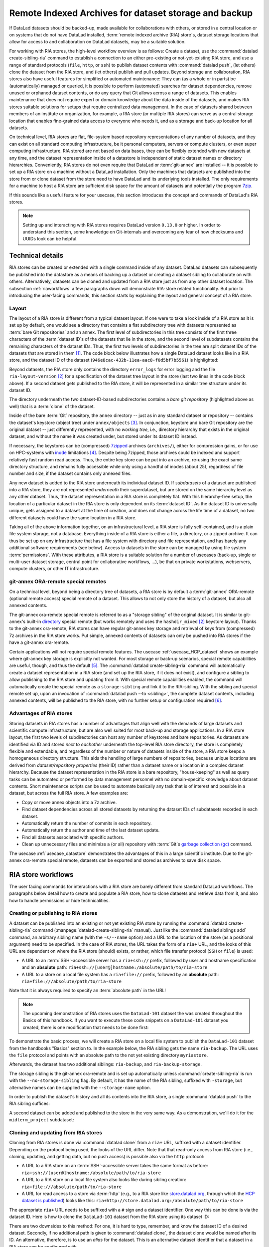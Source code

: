 .. _riastore:

Remote Indexed Archives for dataset storage and backup
------------------------------------------------------

If DataLad datasets should be backed-up, made available for collaborations
with others, or stored in a central location or on systems that do not have
DataLad installed, :term:`remote indexed archive (RIA) store`\s, dataset storage
locations that allow for access to and collaboration on DataLad datasets, may be
a suitable solution.

For working with RIA stores, the high-level workflow overview is as follows: Create a dataset,
use the :command:`datalad create-sibling-ria` command to establish a connection
to an either pre-existing or not-yet-existing RIA store, and use a range of
standard protocols (``file``, ``http``, or ``ssh``) to publish dataset contents
with :command:`datalad push`, (let others) clone the dataset from the RIA store,
and (let others) publish and pull updates.
Beyond storage and collaboration, RIA stores also have useful features for
simplified or automated maintenance: They can (as a whole or in parts) be
(automatically) managed or queried, it is possible to perform
(automated) searches for dataset dependencies, remove unused or orphaned dataset
contents, or do any query that Git allows across a range of datasets. This enables
maintenance that does not require expert or domain knowledge about
the data inside of the datasets, and makes RIA stores suitable solutions
for setups that require centralized data management. In the case of datasets
shared between members of an institute or organization, for example, a RIA store
(or multiple RIA stores) can serve as a central storage location that enables
fine-grained data access to everyone who needs it, and as a storage and back-up
location for all datasets.


On technical level, RIA stores are flat, file-system based repository
representations of any number of datasets, and they can exist on all standard computing
infrastructure, be it personal computers, servers or compute clusters, or even
super computing infrastructure.
RIA stored are not based on data bases, they can be flexibly extended with new
datasets at any time, and the dataset representation inside of a datastore is
independent of static dataset names or directory hierarchies.
Conveniently, RIA stores do not even require that DataLad or :term:`git-annex`
are installed -- it is possible to set up a RIA store on a machine without a
DataLad installation. Only the machines that datasets are published into the
store from or clone dataset from the store need to have DataLad and its underlying
tools installed. The only requirements for a machine to host a RIA store are
sufficient disk space for the amount of datasets and potentially the program
`7zip <https://www.7-zip.org/>`_.

If this sounds like a useful feature for your usecase, this section introduces
the concept and commands of DataLad's RIA stores.

.. note::

   Setting up and interacting with RIA stores requires DataLad version ``0.13.0``
   or higher. In order to understand this section, some knowledge on Git-internals
   and overcoming any fear of how checksums and UUIDs look can be helpful.

Technical details
^^^^^^^^^^^^^^^^^

RIA stores can be created or extended with a single command inside of any
dataset. DataLad datasets can subsequently be published into the datastore as a
means of backing up a dataset or creating a dataset sibling to collaborate on
with others. Alternatively, datasets can be cloned and updated from a RIA store
just as from any other dataset location.
The subsection :ref:`riaworkflows` a few paragraphs down will demonstrate RIA-store
related functionality. But prior to introducing the user-facing commands, this
section starts by explaining the layout and general concept of a RIA store.

Layout
""""""

The layout of a RIA store is different from a typical dataset layout. If one were
to take a look inside of a RIA store as it is set up by default, one would see a
directory that contains a flat subdirectory tree with datasets represented as
:term:`bare Git repositories` and an annex.
The first level of subdirectories in this tree consists of the first three
characters of the :term:`dataset ID`\s of the datasets that lie in the store,
and the second level of subdatasets contains the remaining characters of the
dataset IDs.
Thus, the first two levels of subdirectories in the tree are split
dataset IDs of the datasets that are stored in them [#f1]_. The code block below
illustrates how a single DataLad dataset looks like in a RIA store, and the
dataset ID of the dataset (``946e8cac-432b-11ea-aac8-f0d5bf7b5561``) is
highlighted:

.. code-block::
   :emphasize-lines: 2-3, 18-41

    /path/to/my_riastore
    ├── 946
    │   └── e8cac-432b-11ea-aac8-f0d5bf7b5561
    │       ├── annex
    │       │   └── objects
    │       │       ├── 6q
    │       │       │   └── mZ
    │       │       │       └── MD5E-s93567133--7c93fc5d0b5f197ae8a02e5a89954bc8.nii.gz
    │       │       │           └── MD5E-s93567133--7c93fc5d0b5f197ae8a02e5a89954bc8.nii.gz
    │       │       ├── 6v
    │       │       │   └── zK
    │       │       │       └── MD5E-s2043924480--47718be3b53037499a325cf1d402b2be.nii.gz
    │       │       │           └── MD5E-s2043924480--47718be3b53037499a325cf1d402b2be.nii.gz
    │       │       ├── [...]
    │       │       └── [...]
    │       ├── archives
    │       │   └── archive.7z
    │       ├── branches
    │       ├── config
    │       ├── description
    │       ├── HEAD
    │       ├── hooks
    │       │   ├── applypatch-msg.sample
    │       │   ├── [...]
    │       │   └── update.sample
    │       ├── info
    │       │   └── exclude
    │       ├── objects
    │       │   ├── 05
    │       │   │   └── 3d25959223e8173497fa7f747442b72c31671c
    │       │   ├── 0b
    │       │   │   └── 8d0edbf8b042998dfeb185fa2236d25dd80cf9
    │       │   ├── [...]
    │       │   │   └── [...]
    │       │   ├── info
    │       │   └── pack
    │       ├── refs
    │       │   ├── heads
    │       │   │   ├── git-annex
    │       │   │   └── master
    │       │   └── tags
    │       ├── ria-layout-version
    │       └── ria-remote-ebce196a-b057-4c96-81dc-7656ea876234
    │           └── transfer
    ├── error_logs
    └── ria-layout-version

Beyond datasets, the RIA store only contains the directory ``error_logs``
for error logging and the file ``ria-layout-version`` [#f2]_ for a specification of the
dataset tree layout in the store (last two lines in the code block above).
If a second dataset gets published to the RIA store, it will be represented in a
similar tree structure under its dataset ID.

The directory underneath the two dataset-ID-based subdirectories contains a
*bare git repository* (highlighted above as well) that is a :term:`clone` of the
dataset.

.. findoutmore:: What is a bare Git repository?

   A bare Git repository is a repository that contains the contents of the ``.git``
   directory of regular DataLad datasets or Git repositories, but no worktree
   or checkout. This has advantages: The repository is leaner, it is easier
   for administrators to perform garbage collections, and it is required if you
   want to push to it at all times. You can find out more on what bare repositories
   are and how to use them
   `here <https://git-scm.com/book/en/v2/Git-on-the-Server-Getting-Git-on-a-Server>`__.

Inside of the bare :term:`Git` repository, the ``annex`` directory -- just as in
any standard dataset or repository -- contains the dataset's keystore (object
tree) under ``annex/objects`` [#f3]_. In conjunction, keystore and bare Git
repository are the original dataset -- just differently represented, with no
*working tree*, i.e., directory hierarchy that exists in the original dataset,
and without the name it was created under, but stored under its dataset ID instead.

If necessary, the keystores can be (compressed) `7zipped <https://www.7-zip.org/>`_
archives (``archives/``), either for compression gains, or for use on HPC-systems with
`inode <https://en.wikipedia.org/wiki/Inode>`_ limitations [#f4]_.
Despite being 7zipped, those archives could be indexed and support
relatively fast random read access. Thus, the entire key store can be put into an
archive, re-using the exact same directory structure, and remains fully
accessible while only using a handful of inodes (about 25), regardless of file
number and size, if the dataset contains only annexed files.

Any new dataset is added to the RIA store underneath its individual dataset ID.
If *subdatasets* of a dataset are published into a RIA store, they are not
represented *underneath* their superdataset, but are stored on the same hierarchy
level as any other dataset. Thus, the dataset representation in a RIA store is
completely flat.
With this hierarchy-free setup, the location of a particular dataset in the RIA
store is only dependent on its :term:`dataset ID`. As the dataset ID is universally
unique, gets assigned to a dataset at the time of creation, and does not change across
the life time of a dataset, no two different datasets could have the same location
in a RIA store.

Taking all of the above information together, on an infrastructural level,
a RIA store is fully self-contained, and is a plain file system storage, not a
database. Everything inside of a RIA store is either a file, a directory, or
a zipped archive. It can thus be set up on any infrastructure that has a file
system with directory and file representation, and has barely any additional
software requirements (see below). Access to datasets in the store can be managed
by using file system :term:`permissions`.
With these attributes, a RIA store is a suitable solution for a number of
usecases (back-up, single or multi-user dataset storage, central point for
collaborative workflows, ...), be that on private workstations, webservers,
compute clusters, or other IT infrastructure.

.. findoutmore:: Software Requirements

   On the RIA store hosting infrastructure, only 7z is to be installed, if the
   archive feature is desired. Specifically, no :term:`Git`, no :term:`git-annex`,
   and no otherwise running daemons are necessary.
   If the RIA store is set up remotely, the server needs to be SSH-accessible.

   On the client side, you need DataLad version 0.13.0 or later. Starting with
   this version, DataLad has the  :command:`create-sibling-ria` command and the
   git-annex ora-remote special remote that is required to get annexed dataset
   contents into a RIA store.

git-annex ORA-remote special remotes
""""""""""""""""""""""""""""""""""""

On a technical level, beyond being a directory tree of datasets, a RIA store
is by default a :term:`git-annex` ORA-remote (optional remote access) special remote
of a dataset. This allows to not only store the history of a dataset, but also
all annexed contents.

.. findoutmore:: What is a special remote?

   A `special-remote <https://git-annex.branchable.com/special_remotes/>`_ is an
   extension to Git's concept of remotes, and can enable git-annex to transfer
   data to and from places that are not Git repositories (e.g., cloud services
   or external machines such as an HPC system). Don't envision a special-remote as a
   physical place or location -- a special-remote is just a protocol that defines
   the underlying *transport* of your files *to* and *from* a specific location.

The git-annex ora-remote special remote is referred to as a "storage sibling" of
the original dataset. It is similar to git-annex's built-in
`directory <https://git-annex.branchable.com/special_remotes/directory/>`_
special remote (but works remotely and uses the ``hashdir_mixed`` [#f2]_ keystore
layout). Thanks to the git-annex ora-remote, RIA stores can have regular
git-annex key storage and retrieval of keys from (compressed) 7z archives in
the RIA store works. Put simple, annexed contents of datasets can only be
pushed into RIA stores if the have a git-annex ora-remote.


Certain applications will not require special remote features. The usecase
:ref:`usecase_HCP_dataset`
shows an example where git-annex key storage is explicitly not wanted. For most
storage or back-up scenarios, special remote capabilities are useful, though,
and thus the default [#f5]_.
The :command:`datalad create-sibling-ria` command will automatically create a
dataset representation in a RIA store (and set up the RIA store, if it does not
exist), and configure a sibling to allow publishing to the RIA store and updating
from it.
With special remote capabilities enabled, the command will automatically create
the special remote as a ``storage-sibling`` and link it to the RIA-sibling.
With the sibling and special remote set up, upon an invocation of
:command:`datalad push --to <sibling>`, the complete dataset contents, including
annexed contents, will be published to the RIA store, with no further setup or
configuration required [#f6]_.

Advantages of RIA stores
""""""""""""""""""""""""
Storing datasets in RIA stores has a number of advantages that align well with
the demands of large datasets and scientific compute infrastructure, but are also
well suited for most back-up and storage applications.
In a RIA store layout, the first two levels of subdirectories can host any
number of keystores and bare repositories. As datasets are identified via ID and
stored *next to eachother* underneath the top-level RIA store directory, the
store is completely flexible and extendable, and regardless of the number or
nature of datasets inside of the store, a RIA store keeps a homogeneous directory
structure. This aids the handling of large numbers of repositories, because
unique locations are derived from *dataset/repository properties* (their ID)
rather than a dataset name or a location in a complex dataset hierarchy.
Because the dataset representation in the RIA store is a bare repository,
"house-keeping" as well as query tasks can be automated or performed by data
management personnel with no domain-specific knowledge about dataset contents.
Short maintenance scripts can be used to automate basically any task that is
of interest and possible in a dataset, but across the full RIA store.
A few examples are:

- Copy or move annex objects into a 7z archive.
- Find dataset dependencies across all stored datasets by returning the dataset
  IDs of subdatasets recorded in each dataset.
- Automatically return the number of commits in each repository.
- Automatically return the author and time of the last dataset update.
- Find all datasets associated with specific authors.
- Clean up unnecessary files and minimize a (or all) repository with :term:`Git`\s
  `garbage collection (gc) <https://git-scm.com/docs/git-gc>`_ command.

The usecase :ref:`usecase_datastore` demonstrates the advantages of this in a
large scientific institute.
Due to the git-annex ora-remote special remote, datasets can be exported and
stored as archives to save disk space.

.. todo::

   link to ukb chapter as example

.. _riaworkflows:

RIA store workflows
^^^^^^^^^^^^^^^^^^^

The user facing commands for interactions with a RIA store are barely different
from standard DataLad workflows. The paragraphs below detail how to create and
populate a RIA store, how to clone datasets and retrieve data from it, and also
how to handle permissions or hide technicalities.

Creating or publishing to RIA stores
""""""""""""""""""""""""""""""""""""

.. index:: ! datalad command; create-sibling-ria

A dataset can be published into an existing or not yet existing RIA store by
running the :command:`datalad create-sibling-ria` command
(:manpage:`datalad-create-sibling-ria` manual).
Just like the :command:`datalad siblings add` command, an arbitrary sibling name
(with the ``-s/--name`` option) and a URL to the location of the store (as a
positional argument) need to be specified. In the case of RIA stores, the URL
takes the form of a ``ria+`` URL, and the looks of this URL are dependent
on where the RIA store (should) exists, or rather, which file transfer protocol
(``SSH`` or ``file``) is used:

- A URL to an :term:`SSH`\-accessible server has a ``ria+ssh://`` prefix, followed
  by user and hostname specification and an **absolute** path:
  ``ria+ssh://[user@]hostname:/absolute/path/to/ria-store``
- A URL to a store on a local file system has a ``ria+file://`` prefix,
  followed by an **absolute** path: ``ria+file:///absolute/path/to/ria-store``

Note that it is always required to specify an :term:`absolute path` in the URL!

.. note::

   The upcoming demonstration of RIA stores uses the ``DataLad-101`` dataset
   the was created throughout the Basics of this handbook.
   If you want to execute these code snippets on a ``DataLad-101``
   dataset you created, there is one modification that needs to be done first:

   .. findoutmore:: If necessary, adjust the submodule path!

      Back in :ref:`subdspublishing`, in order to appropriately reference and link
      subdatasets on hostings sites such as :term:`GitHub`, we adjusted the
      submodule path of the subdataset in ``.gitmodules`` to point to a published
      subdataset on GitHub:

      .. runrecord:: _examples/DL-101-147-101
         :language: console
         :workdir: dl-101/DataLad-101
         :emphasize-lines: 9

         # in DataLad-101
         $ cat .gitmodules

      Later in this demonstration we would like to publish the subdataset to a
      RIA store and retrieve it automatically from this store -- retrieval is only
      attempted from a store, however, if no other working source is known. Therefore,
      we will remove the reference to the published dataset prior to this
      demonstration and replace it with the path it was originally referenced under.

      .. runrecord:: _examples/DL-101-147-102
         :language: console
         :workdir: dl-101/DataLad-101

         # in DataLad-101
         $ datalad subdatasets --contains midterm_project --set-property url ./midterm_project


To demonstrate the basic process, we will create a RIA store on a local file
system to publish the ``DataLad-101`` dataset from the handbooks "Basics"
section to. In the example below, the RIA sibling gets the name ``ria-backup``.
The URL uses the ``file`` protocol and points with an absolute path to the not
yet existing directory ``myriastore``.


.. runrecord:: _examples/DL-101-147-103
   :language: console
   :workdir: dl-101/DataLad-101

   # inside of the dataset DataLad-101
   $ datalad create-sibling-ria -s ria-backup ria+file:///home/me/myriastore

Afterwards, the dataset has two additional siblings: ``ria-backup``, and
``ria-backup-storage``.

.. runrecord:: _examples/DL-101-147-104
   :language: console
   :workdir: dl-101/DataLad-101

   $ datalad siblings

The storage sibling is the git-annex ora-remote and is set up automatically
unless :command:`create-sibling-ria` is run with the ``--no-storage-sibling``
flag. By default, it has the name of the RIA sibling, suffixed with ``-storage``,
but alternative names can be supplied with the ``--storage-name`` option.



.. findoutmore:: Take a look into the store

    Right after running this command, a RIA store has been created in the specified
    location:

    .. runrecord:: _examples/DL-101-147-105
       :language: console
       :workdir: dl-101/DataLad-101

       $ tree /home/me/myriastore

    Note that there is one dataset represented in the RIA store. The two-directory
    structure it is represented under corresponds to the dataset ID of ``DataLad-101``:

    .. runrecord:: _examples/DL-101-147-106
       :language: console
       :workdir: dl-101/DataLad-101

       # The dataset ID is stored in .datalad/config
       $ cat .datalad/config

In order to publish the dataset's history and all its contents into the RIA store,
a single :command:`datalad push` to the RIA sibling suffices:

.. runrecord:: _examples/DL-101-147-107
   :language: console
   :workdir: dl-101/DataLad-101

   $ datalad push --to ria-backup

.. findoutmore:: Take another look into the store

    Now that dataset contents have been pushed to the RIA store, the bare repository
    contains them, although their representation is not human-readable. But worry
    not -- this representation only exists in the RIA store. When cloning this
    dataset from the RIA store, the clone will be in its standard human-readable
    format.

    .. runrecord:: _examples/DL-101-147-108
       :language: console
       :workdir: dl-101/DataLad-101

       $ tree /home/me/myriastore

A second dataset can be added and published to the store in the very same way.
As a demonstration, we'll do it for the ``midterm_project`` subdataset:

.. runrecord:: _examples/DL-101-147-109
   :language: console
   :workdir: dl-101/DataLad-101

   $ cd midterm_project
   $ datalad create-sibling-ria -s ria-backup ria+file:///home/me/myriastore

.. runrecord:: _examples/DL-101-147-110
   :language: console
   :workdir: dl-101/DataLad-101/midterm_project

   $ datalad push --to ria-backup

.. findoutmore:: Take a look into the RIA store after a second dataset has been added

    With creating a RIA sibling to the RIA store and publishing the contents of
    the ``midterm_project`` subdataset to the store, a second dataset has been
    added to the datastore. Note how it is represented on the same hierarchy
    level as the previous dataset, underneath its dataset ID:


    .. runrecord:: _examples/DL-101-147-111
       :language: console
       :workdir: dl-101/DataLad-101/midterm_project

       $ cat .datalad/config

    .. runrecord:: _examples/DL-101-147-112
       :language: console
       :workdir: dl-101/DataLad-101

       $ tree /home/me/myriastore


Cloning and updating from RIA stores
""""""""""""""""""""""""""""""""""""

Cloning from RIA stores is done via :command:`datalad clone` from a ``ria+`` URL,
suffixed with a dataset identifier.
Depending on the protocol being used, the looks of the URL differ. Note that
that read-only access from RIA store (i.e., cloning, updating, and getting data,
but no push access) is possible also via the ``http`` protocol:

- A URL to a RIA store on an :term:`SSH`\-accessible server takes the
  same format as before: ``ria+ssh://[user@]hostname:/absolute/path/to/ria-store``
- A URL to a RIA store on a local file system also looks like during sibling
  creation: ``ria+file:///absolute/path/to/ria-store``
- A URL for read access to a store via :term:`http` (e.g., to a RIA store like
  `store.datalad.org <http://store.datalad.org/>`_, through which the
  `HCP dataset is published <../usecases/HCP_dataset.html>`_) looks like this:
  ``ria+http://store.datalad.org:/absolute/path/to/ria-store``

The appropriate ``ria+`` URL needs to be suffixed with a ``#`` sign and a dataset
identifier. One way this can be done is via the dataset ID.
Here is how to clone the ``DataLad-101`` dataset from the RIA store using its
dataset ID:

.. runrecord:: _examples/DL-101-147-120
   :language: console
   :workdir: dl-101
   :realcommand: echo "$ datalad clone ria+file:///home/me/myriastore#$(datalad -C DataLad-101 -f'{infos[dataset][id]}' wtf) myclone" && datalad clone ria+file:///home/me/myriastore#$(datalad -C DataLad-101 -f'{infos[dataset][id]}' wtf) myclone

There are two downsides to this method: For one, it is hard to type, remember, and
know the dataset ID of a desired dataset. Secondly, if no additional path is given to
:command:`datalad clone`, the dataset clone would be named after its ID.
An alternative, therefore, is to use an *alias* for the dataset. This is an
alternative dataset identifier that a dataset in a RIA store can be configured
with.

.. findoutmore:: Configure an alias for a dataset

   In order to define an alias for an individual dataset in a store, one needs
   to create an ``alias/`` directory in the root of the datastore and place
   a :term:`symlink` of the desired name to the dataset inside of it. Here is how it is
   done, for the midterm project dataset:

   First, create an ``alias/`` directory in the store:

   .. runrecord:: _examples/DL-101-147-121
      :language: console
      :workdir: dl-101

      $ mkdir /home/me/myriastore/alias

   Afterwards, place a :term:`symlink` with a name of your choice to the dataset
   inside of it. Here, we create a symlink called ``midterm_project``:

   .. runrecord:: _examples/DL-101-147-122
      :language: console
      :workdir: dl-101
      :realcommand: echo "$ ln -s /home/me/myriastore/$(datalad -C DataLad-101/midterm_project -f'{infos[dataset][id]}' wtf | sed 's/^\(...\)\(.*\)/\1\/\2/') /home/me/myriastore/alias/midterm_project" && ln -s /home/me/myriastore/$(datalad -C DataLad-101/midterm_project -f'{infos[dataset][id]}' wtf | sed 's/^\(...\)\(.*\)/\1\/\2/') /home/me/myriastore/alias/midterm_project

   Here is how it looks like inside of this directory:

   .. runrecord:: _examples/DL-101-147-123
      :language: console
      :workdir: dl-101

      $ tree /home/me/myriastore/alias

   Afterwards, the alias name, prefixed with a ``~``, can be used as a dataset
   identifier:

   .. runrecord:: _examples/DL-101-147-124
      :language: console
      :workdir: dl-101

      datalad clone ria+file:///home/me/myriastore#~midterm_project

   This makes it easier for others to clone the dataset and will provide a sensible
   default name for the clone if no additional path is provided in the command.

The dataset clone is just like any other dataset clone. Contents stored in
:term:`Git` are present right after cloning, while the contents of annexed files
is not yet retrieved from the store and can be obtained with a :command:`datalad get`.

.. runrecord:: _examples/DL-101-147-125
   :language: console
   :workdir: dl-101

   $ cd myclone
   $ tree

To demonstrate file retrieval from the store, let's get an annexed file:

.. runrecord:: _examples/DL-101-147-126
   :language: console
   :workdir: dl-101/myclone

   $ datalad get books/progit.pdf


.. findoutmore:: What about creating RIA stores and cloning from RIA stores with different protocols

   Consider setting up and populating a RIA store on a server via the ``file``
   protocol, but cloning a dataset from that store to a local computer via
   ``SSH`` protocol. Will this be a problem for file content retrieval?
   No, in all standard situations, DataLad will adapt to this. Upon cloning
   the dataset with a different protocol than it was created under,
   enabling the special remote will initially fail, but DataLad will adaptively
   try out other protocols to enable the ora-remote and retrieve file contents.

Just as expected, the subdatasets are not pre-installed. How will subdataset installation
work for datasets that exist in a RIA store as well, like ``midterm_project``?
Just as with any other subdataset! DataLad cleverly handles subdataset
installations from RIA stores in the background: The location of the subdataset
in the RIA store is discovered and used automatically:

.. runrecord:: _examples/DL-101-147-127
   :language: console
   :workdir: dl-101/myclone

   $ datalad get -n midterm_project

More technical insights into the automatic ``ria+`` URL generation are outlined
in the findoutmore below:

.. findoutmore:: On cloning datasets with subdatasets from RIA stores

   The usecase :ref:`usecase_HCP_dataset`
   details a RIA-store based publication of a large dataset, split into a nested
   dataset hierarchy with about 4500 subdatasets in total. But how can links to
   subdatasets work, if datasets in a RIA store are stored in a flat hierarchy,
   with no nesting?

   The key to this lies in flexibly regenerating subdataset's URLs based on their
   ID and a path to the RIA store. The :command:`datalad get` command is
   capable of generating RIA URLs to subdatasets on its own, if the higher level
   dataset containts a ``datalad get`` configuration on ``subdataset-source-candidate-origin``
   that points to the RIA store the subdataset is published in. Here is how the
   ``.datalad/config`` configuration looks like for the top-level dataset of the
   `HCP dataset <https://github.com/datalad-datasets/human-connectome-project-openaccess>`_::

      [datalad "get"]
          subdataset-source-candidate-origin = "ria+http://store.datalad.org#{id}"

   With this configuration, a :command:`datalad get` can use the URL and insert
   the dataset ID in question into the ``{id}`` placeholder to clone directly
   from the RIA store.

   This configuration is automatically added to a dataset that is cloned from a
   RIA store, but it can also be done by hand with a :command:`git config`
   command [#f7]_.


Beyond straightforward access to datasets, RIA stores also allow very fine-grained
cloning operations: Datasets in RIA stores can be cloned in specific versions.

.. findoutmore:: Cloning specific dataset versions

   Optionally, datasets can be cloned in a specific version, such as a :term:`tag`
   or :term:`branch` by appending ``@<version-identifier>`` after the dataset ID
   or the dataset alias.
   Here is how to clone the `BIDS <https://bids.neuroimaging.io/>`_ version of the
   `structural preprocessed subset of the HCP dataset <https://github.com/datalad-datasets/hcp-structural-preprocessed>`_
   that exists on the branch ``bids`` of this dataset:

   .. code-block:: bash

      $ datalad clone ria+http://store.datalad.org#~hcp-structural-preprocessed@bids

   If you are interested in finding out how this dataset came into existence,
   checkout the use case :ref:`usecase_HCP_dataset`.

Updating datasets works with the :command:`datalad update` and :command:`datalad update --merge`
commands introduced in chapter :ref:`chapter_collaboration`. And because a
RIA store hosts :term:`bare Git repositories`, collaborating becomes
easy. Anyone with access can clone the dataset from the store, add changes, and
push them back -- this is the same workflow as for datasets hosted on sites such
as :term:`GitHub`, :term:`GitLab`, or :term:`Gin`.

Permission management
"""""""""""""""""""""

In order to limit access or give access to datasets in datastores, permissions can be set
at the time of RIA sibling creation with the ``--shared`` option.
If it is given, this option configures the permissions in the RIA store for
multi-users access. Possible values for this option are identical to those of
``git init --shared`` and are described in its
`documentation <https://git-scm.com/docs/git-init#Documentation/git-init.txt---sharedfalsetrueumaskgroupallworldeverybody0xxx>`__.
In order for the dataset to be accessible to everyone, for example, ``--shared all``
could be specified. If access should be limited to a particular Unix
`group <https://en.wikipedia.org/wiki/File_system_permissions#Traditional_Unix_permissions>`_
(``--shared group``), the group name needs to be specified with the
``--group`` option.


Configurations and tricks to hide technical layers
""""""""""""""""""""""""""""""""""""""""""""""""""

In setups with a central, DataLad-centric datamanagement, in order to spare
users knowing about RIA stores, custom configurations can
be distributed via DataLad's run-procedures to simplify workflows further and
hide the technical layers of the RIA setup. For example, custom procedures provided
at dataset creation could automatically perform a sibling setup in a RIA store,
and also create an associated GitLab repository with a publication dependency to
the RIA store to ease publishing data or cloning the dataset.
The usecase :ref:`usecase_datastore` details the setup of RIA stores in a
scientific institute and demonstrates this example.

To simplify repository access beyond using aliases, the datasets stored in a RIA
store can be installed under human-readable names in a single superdataset.
Cloning the superdataset exposes the underlying datasets under a non-dataset-ID name.
Users can thus get data from datasets hosted in a datastore without any
knowledge about the dataset IDs or the need to construct ``ria+`` URLs, just as
it was done in the usecases :ref:`usecase_HCP_dataset` and :ref:`usecase_datastore`.
From a user's perspective, the RIA store would thus stay completely hidden.

Standard maintenance tasks by data stewards with knowledge about RIA stores and
access to it can be performed easily or even in an automated fashion. The
usecase :ref:`usecase_datastore` showcases some examples of those operations.

Summary
^^^^^^^

RIA stores are useful, lean, and undemanding storage locations for DataLad datasets.
Their properties make them suitable solutions to back-up, central data management,
or collaboration use cases. They can be set up with minimal effort, and the few
technical details a user may face such as cloning from :term:`dataset ID`\s can
be hidden with minimal configurations of the store like aliases or custom
procedures.


.. rubric:: Footnotes

.. [#f1] The two-level structure (3 ID characters as one subdirectory, the
         remaining ID characters as the next subdirectory) exists to avoid exhausting
         file system limits on the number of files/folders within a directory.

.. [#f2] The ``ria-layout-version`` is important because it identifies whether
         the keystore uses git-annex's ``hashdirlower`` (git-annex's default for
         bare repositories) or ``hashdirmixed`` layout (which is necessary to
         allow symlinked annexes, relevant for :term:`ephemeral clone`\s). To read
         more about hashing in the key store, take a look at
         `the docs <https://git-annex.branchable.com/internals/hashing/>`_.

.. [#f3] To re-read about how git-annex's object tree works, check out section
         :ref:`symlink`, and pay close attention to the hidden section.
         Additionally, you can find a lot of background information in git-annex's
         `documentation <https://git-annex.branchable.com/internals/>`_.

.. [#f4] The usecase

         .. todo::

            Link UKBiobank on supercomputer usecase once ready

         shows how this feature can come in handy.

.. [#f5] Special remote capabilities of a RIA store can be disabled at the time of RIA
         store creation by passing the option ``--no-storage-sibling`` to the
         :command:`datalad create-sibling-ria` command.

.. [#f6] To re-read about publication dependencies and why this is relevant to
         annexed contents in the dataset, checkout section :ref:`sharethirdparty`.

.. [#f7] To re-read on configuring datasets with the :command:`git config`, go
         back to sections :ref:`config` and :ref:`config2`.
